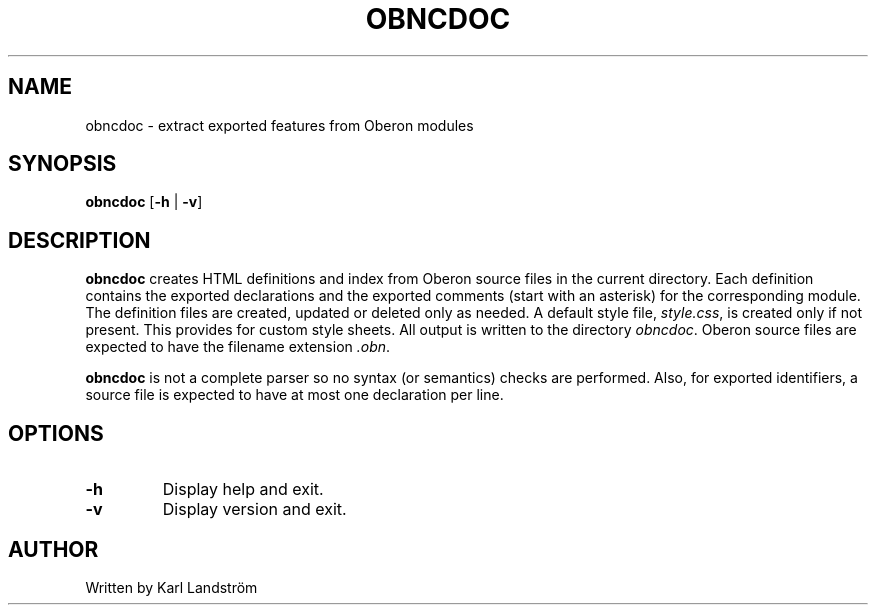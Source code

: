 .TH OBNCDOC 1
.SH NAME
obncdoc \- extract exported features from Oberon modules
.SH SYNOPSIS
.B obncdoc
[\fB\-h\fR | \fB\-v\fR]
.SH DESCRIPTION
.B obncdoc
creates HTML definitions and index from Oberon source files in the current directory. Each definition contains the exported declarations and the exported comments (start with an asterisk) for the corresponding module. The definition files are created, updated or deleted only as needed. A default style file,
.IR style.css ,
is created only if not present. This provides for custom style sheets. All output is written to the directory
.IR obncdoc .
Oberon source files are expected to have the filename extension
.IR .obn .
.P
.B obncdoc
is not a complete parser so no syntax (or semantics) checks are performed. Also, for exported identifiers, a source file is expected to have at most one declaration per line.
.SH OPTIONS
.TP
.BR \-h
Display help and exit.
.TP
.BR \-v
Display version and exit.
.SH AUTHOR
Written by Karl Landstr\[:o]m
